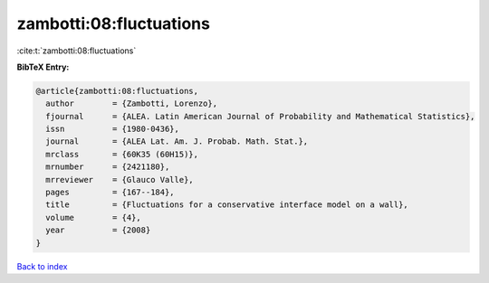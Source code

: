 zambotti:08:fluctuations
========================

:cite:t:`zambotti:08:fluctuations`

**BibTeX Entry:**

.. code-block:: bibtex

   @article{zambotti:08:fluctuations,
     author        = {Zambotti, Lorenzo},
     fjournal      = {ALEA. Latin American Journal of Probability and Mathematical Statistics},
     issn          = {1980-0436},
     journal       = {ALEA Lat. Am. J. Probab. Math. Stat.},
     mrclass       = {60K35 (60H15)},
     mrnumber      = {2421180},
     mrreviewer    = {Glauco Valle},
     pages         = {167--184},
     title         = {Fluctuations for a conservative interface model on a wall},
     volume        = {4},
     year          = {2008}
   }

`Back to index <../By-Cite-Keys.html>`__
